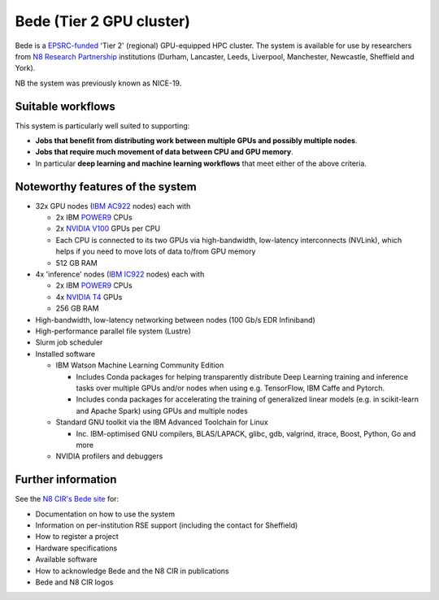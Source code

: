 .. _bede:

Bede (Tier 2 GPU cluster)
=========================

Bede is a `EPSRC-funded <https://gow.epsrc.ukri.org/NGBOViewGrant.aspx?GrantRef=EP/T022167/1>`__ 'Tier 2' (regional) GPU-equipped HPC cluster.  
The system is available for use by researchers from `N8 Research Partnership`_ institutions
(Durham, Lancaster, Leeds, Liverpool, Manchester, Newcastle, Sheffield and York).

NB the system was previously known as NICE-19.

Suitable workflows
------------------

This system is particularly well suited to supporting:
 
* **Jobs that benefit from distributing work between  multiple GPUs and possibly multiple nodes**.
* **Jobs that require much movement of data between CPU and GPU memory**.
* In particular **deep learning and machine learning workflows** that meet either of the above criteria.

Noteworthy features of the system
---------------------------------

* 32x GPU nodes (`IBM AC922`_ nodes) each with 

  * 2x IBM POWER9_ CPUs 
  * 2x `NVIDIA V100`_ GPUs per CPU
  * Each CPU is connected to its two GPUs via high-bandwidth, low-latency interconnects (NVLink), which helps if you need to move lots of data to/from GPU memory
  * 512 GB RAM

* 4x 'inference' nodes (`IBM IC922`_ nodes) each with

  * 2x IBM POWER9_ CPUs 
  * 4x `NVIDIA T4`_ GPUs
  * 256 GB RAM

* High-bandwidth, low-latency networking between nodes (100 Gb/s EDR Infiniband)
* High-performance parallel file system (Lustre)
* Slurm job scheduler
* Installed software

  * IBM Watson Machine Learning Community Edition

    * Includes Conda packages for helping transparently distribute Deep Learning training and inference tasks 
      over multiple GPUs and/or nodes 
      when using e.g. TensorFlow, IBM Caffe and Pytorch.
    * Includes conda packages for accelerating the training of generalized linear models 
      (e.g. in scikit-learn and Apache Spark) using GPUs and multiple nodes

  * Standard GNU toolkit via the IBM Advanced Toolchain for Linux

    * Inc. IBM-optimised GNU compilers, BLAS/LAPACK, glibc, gdb, valgrind, itrace, Boost, Python, Go and more

  * NVIDIA profilers and debuggers

Further information
-------------------

See the `N8 CIR's Bede site <https://n8cir.org.uk/supporting-research/facilities/nice/>`__ for:

* Documentation on how to use the system
* Information on per-institution RSE support (including the contact for Sheffield)
* How to register a project
* Hardware specifications
* Available software
* How to acknowledge Bede and the N8 CIR in publications
* Bede and N8 CIR logos 


.. _IBM AC922: https://www.ibm.com/uk-en/marketplace/power-systems-ac922
.. _IBM IC922: https://www.ibm.com/uk-en/marketplace/power-system-ic922
.. _N8 CIR logo: https://n8cir.org.uk/about/n8-cir-logo/
.. _N8 Research Partnership: https://www.n8research.org.uk/
.. _NVIDIA T4: https://www.nvidia.com/en-gb/data-center/tesla-t4/
.. _NVIDIA V100: https://www.nvidia.com/en-us/data-center/v100/
.. _POWER9: https://www.ibm.com/uk-en/it-infrastructure/power/power9
